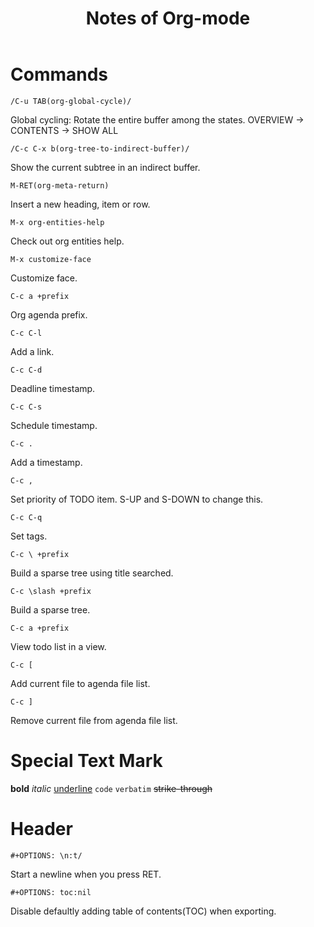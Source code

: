 #+TITLE: Notes of Org-mode
#+OPTIONS: toc:nil
* Commands
=/C-u TAB(org-global-cycle)/=

Global cycling: Rotate the entire buffer among the states.
OVERVIEW -> CONTENTS -> SHOW ALL

=/C-c C-x b(org-tree-to-indirect-buffer)/=

Show the current subtree in an indirect buffer.

=M-RET(org-meta-return)=

Insert a new heading, item or row.

=M-x org-entities-help=

Check out org entities help.

=M-x customize-face=

Customize face.

=C-c a +prefix=

Org agenda prefix.

=C-c C-l=

Add a link.

=C-c C-d=

Deadline timestamp.

=C-c C-s=

Schedule timestamp.

=C-c .=

Add a timestamp.

=C-c ,=

Set priority of TODO item. S-UP and S-DOWN to change this.

=C-c C-q=

Set tags.

=C-c \ +prefix=

Build a sparse tree using title searched.

=C-c \slash +prefix=

Build a sparse tree.

=C-c a +prefix=

View todo list in a view.

=C-c [=

Add current file to agenda file list.

=C-c ]=

Remove current file from agenda file list.
* Special Text Mark
*bold*
/italic/
_underline_
=code=
~verbatim~
+strike-through+
* Header
=#+OPTIONS: \n:t/=

Start a newline when you press RET.

=#+OPTIONS: toc:nil=

Disable defaultly adding table of contents(TOC) when exporting.
